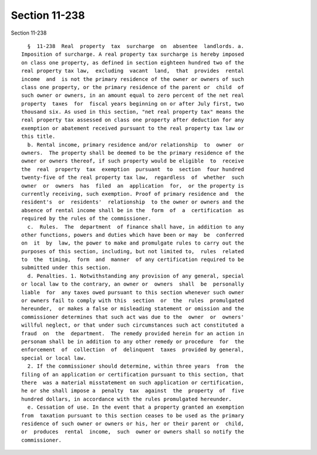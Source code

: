 Section 11-238
==============

Section 11-238 ::    
        
     
        §  11-238  Real  property  tax  surcharge  on  absentee  landlords. a.
      Imposition of surcharge. A real property tax surcharge is hereby imposed
      on class one property, as defined in section eighteen hundred two of the
      real property tax law,  excluding  vacant  land,  that  provides  rental
      income  and  is not the primary residence of the owner or owners of such
      class one property, or the primary residence of the parent or  child  of
      such owner or owners, in an amount equal to zero percent of the net real
      property  taxes  for  fiscal years beginning on or after July first, two
      thousand six. As used in this section, "net real property tax" means the
      real property tax assessed on class one property after deduction for any
      exemption or abatement received pursuant to the real property tax law or
      this title.
        b. Rental income, primary residence and/or relationship  to  owner  or
      owners.  The property shall be deemed to be the primary residence of the
      owner or owners thereof, if such property would be eligible  to  receive
      the  real  property  tax  exemption  pursuant  to  section  four hundred
      twenty-five of the real property tax law,  regardless  of  whether  such
      owner  or  owners  has  filed  an  application  for,  or the property is
      currently receiving, such exemption. Proof of primary residence and  the
      resident's  or  residents'  relationship  to the owner or owners and the
      absence of rental income shall be in the  form  of  a  certification  as
      required by the rules of the commissioner.
        c.  Rules.  The  department  of finance shall have, in addition to any
      other functions, powers and duties which have been or may  be  conferred
      on  it  by  law, the power to make and promulgate rules to carry out the
      purposes of this section, including, but not limited to,  rules  related
      to  the  timing,  form  and  manner  of any certification required to be
      submitted under this section.
        d. Penalties. 1. Notwithstanding any provision of any general, special
      or local law to the contrary, an owner or  owners  shall  be  personally
      liable  for  any taxes owed pursuant to this section whenever such owner
      or owners fail to comply with this  section  or  the  rules  promulgated
      hereunder,  or makes a false or misleading statement or omission and the
      commissioner determines that such act was due to the  owner  or  owners'
      willful neglect, or that under such circumstances such act constituted a
      fraud  on  the  department.  The remedy provided herein for an action in
      personam shall be in addition to any other remedy or procedure  for  the
      enforcement  of  collection  of  delinquent  taxes  provided by general,
      special or local law.
        2. If the commissioner should determine, within three years  from  the
      filing of an application or certification pursuant to this section, that
      there  was a material misstatement on such application or certification,
      he or she shall impose a  penalty  tax  against  the  property  of  five
      hundred dollars, in accordance with the rules promulgated hereunder.
        e. Cessation of use. In the event that a property granted an exemption
      from  taxation pursuant to this section ceases to be used as the primary
      residence of such owner or owners or his, her or their parent or  child,
      or  produces  rental  income,  such  owner or owners shall so notify the
      commissioner.
    
    
    
    
    
    
    